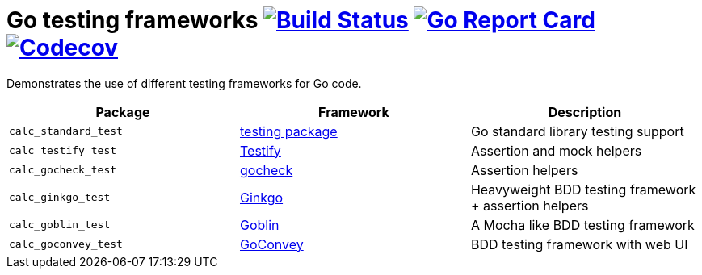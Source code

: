 = Go testing frameworks image:https://travis-ci.org/bmuschko/go-testing-frameworks.svg?branch=master["Build Status", link="https://travis-ci.org/bmuschko/go-testing-frameworks"] image:https://goreportcard.com/badge/github.com/bmuschko/go-testing-frameworks["Go Report Card", link="https://goreportcard.com/report/github.com/bmuschko/go-testing-frameworks"] image:https://codecov.io/gh/bmuschko/go-testing-frameworks/branch/master/graph/badge.svg["Codecov", link="https://codecov.io/gh/bmuschko/go-testing-frameworks"]

Demonstrates the use of different testing frameworks for Go code.

[options="header"]
|=======
|Package              |Framework                                           |Description
|`calc_standard_test` |https://golang.org/pkg/testing/[testing package]    |Go standard library testing support
|`calc_testify_test`  |https://github.com/stretchr/testify[Testify]        |Assertion and mock helpers
|`calc_gocheck_test`  |https://labix.org/gocheck[gocheck]                  |Assertion helpers
|`calc_ginkgo_test`   |https://github.com/onsi/ginkgo[Ginkgo]              |Heavyweight BDD testing framework + assertion helpers
|`calc_goblin_test`   |https://github.com/franela/goblin[Goblin]           |A Mocha like BDD testing framework
|`calc_goconvey_test` |https://github.com/smartystreets/goconvey[GoConvey] |BDD testing framework with web UI
|=======

